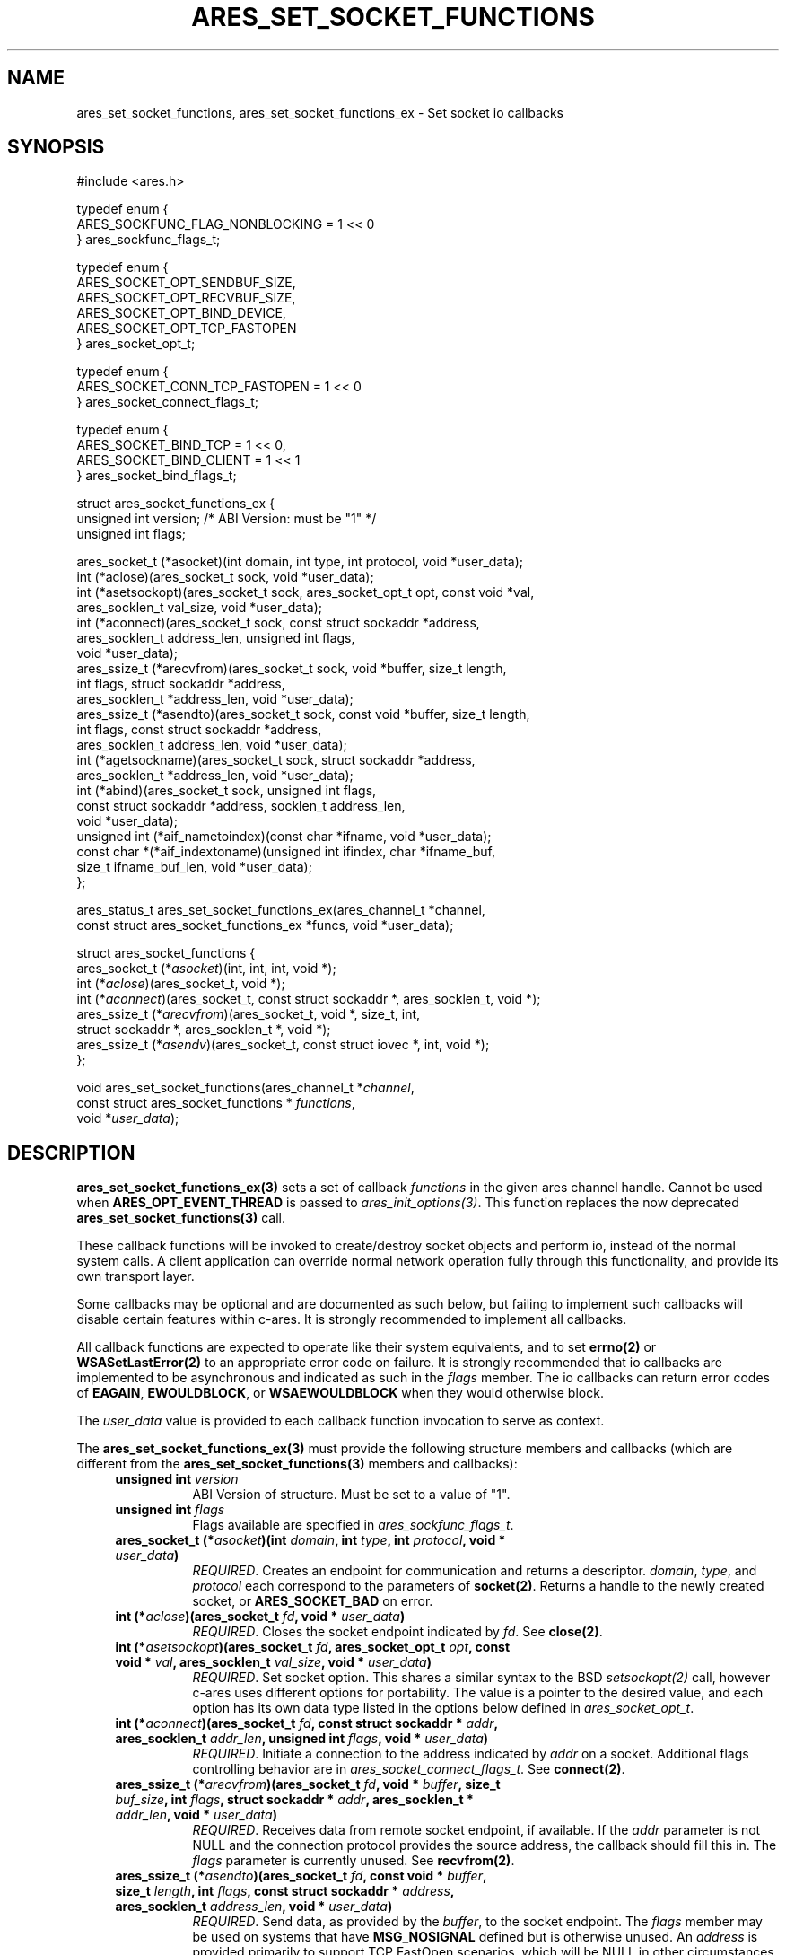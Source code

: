 .\" Copyright (C) Daniel Stenberg
.\" SPDX-License-Identifier: MIT
.TH ARES_SET_SOCKET_FUNCTIONS 3 "8 Oct 2024"
.SH NAME
ares_set_socket_functions, ares_set_socket_functions_ex \- Set socket io callbacks
.SH SYNOPSIS
.nf
#include <ares.h>

typedef enum {
  ARES_SOCKFUNC_FLAG_NONBLOCKING = 1 << 0
} ares_sockfunc_flags_t;

typedef enum {
  ARES_SOCKET_OPT_SENDBUF_SIZE,
  ARES_SOCKET_OPT_RECVBUF_SIZE,
  ARES_SOCKET_OPT_BIND_DEVICE,
  ARES_SOCKET_OPT_TCP_FASTOPEN
} ares_socket_opt_t;

typedef enum {
  ARES_SOCKET_CONN_TCP_FASTOPEN = 1 << 0
} ares_socket_connect_flags_t;

typedef enum {
  ARES_SOCKET_BIND_TCP = 1 << 0,
  ARES_SOCKET_BIND_CLIENT = 1 << 1
} ares_socket_bind_flags_t;

struct ares_socket_functions_ex {
  unsigned int version; /* ABI Version: must be "1" */
  unsigned int flags;

  ares_socket_t (*asocket)(int domain, int type, int protocol, void *user_data);
  int (*aclose)(ares_socket_t sock, void *user_data);
  int (*asetsockopt)(ares_socket_t sock, ares_socket_opt_t opt, const void *val,
                     ares_socklen_t val_size, void *user_data);
  int (*aconnect)(ares_socket_t sock, const struct sockaddr *address,
                  ares_socklen_t address_len, unsigned int flags,
                  void *user_data);
  ares_ssize_t (*arecvfrom)(ares_socket_t sock, void *buffer, size_t length,
                            int flags, struct sockaddr *address,
                            ares_socklen_t *address_len, void *user_data);
  ares_ssize_t (*asendto)(ares_socket_t sock, const void *buffer, size_t length,
                          int flags, const struct sockaddr *address,
                          ares_socklen_t address_len, void *user_data);
  int (*agetsockname)(ares_socket_t sock, struct sockaddr *address,
                      ares_socklen_t *address_len, void *user_data);
  int (*abind)(ares_socket_t sock, unsigned int flags,
               const struct sockaddr *address, socklen_t address_len,
               void *user_data);
  unsigned int (*aif_nametoindex)(const char *ifname, void *user_data);
  const char *(*aif_indextoname)(unsigned int ifindex, char *ifname_buf,
                                 size_t ifname_buf_len, void *user_data);
};

ares_status_t ares_set_socket_functions_ex(ares_channel_t *channel,
  const struct ares_socket_functions_ex *funcs, void *user_data);


struct ares_socket_functions {
    ares_socket_t (*\fIasocket\fP)(int, int, int, void *);
    int (*\fIaclose\fP)(ares_socket_t, void *);
    int (*\fIaconnect\fP)(ares_socket_t, const struct sockaddr *, ares_socklen_t, void *);
    ares_ssize_t (*\fIarecvfrom\fP)(ares_socket_t, void *, size_t, int,
                              struct sockaddr *, ares_socklen_t *, void *);
    ares_ssize_t (*\fIasendv\fP)(ares_socket_t, const struct iovec *, int, void *);
};

void ares_set_socket_functions(ares_channel_t *\fIchannel\fP,
                               const struct ares_socket_functions * \fIfunctions\fP,
                               void *\fIuser_data\fP);
.fi
.SH DESCRIPTION
.PP

\fBares_set_socket_functions_ex(3)\fP sets a set of callback \fIfunctions\fP in
the given ares channel handle.  Cannot be used when \fBARES_OPT_EVENT_THREAD\fP
is passed to \fIares_init_options(3)\fP.  This function replaces the now
deprecated \fBares_set_socket_functions(3)\fP call.

These callback functions will be invoked to create/destroy socket objects and
perform io, instead of the normal system calls. A client application can
override normal network operation fully through this functionality, and provide
its own transport layer.

Some callbacks may be optional and are documented as such below, but failing
to implement such callbacks will disable certain features within c-ares.  It
is strongly recommended to implement all callbacks.

All callback functions are expected to operate like their system equivalents,
and to set \fBerrno(2)\fP or \fBWSASetLastError(2)\fP to an appropriate error
code on failure. It is strongly recommended that io callbacks are implemented
to be asynchronous and indicated as such in the \fIflags\fP member.  The io
callbacks can return error codes of \fBEAGAIN\fP, \fBEWOULDBLOCK\fP, or
\fBWSAEWOULDBLOCK\fP when they would otherwise block.

The \fIuser_data\fP value is provided to each callback function invocation to
serve as context.

The \fBares_set_socket_functions_ex(3)\fP must provide the following structure
members and callbacks (which are different from the
\fBares_set_socket_functions(3)\fP members and callbacks):

.RS 4
.TP 8
.B unsigned int \fIversion\fP
.br
ABI Version of structure.  Must be set to a value of "1".

.TP 8
.B unsigned int \fIflags\fP
.br
Flags available are specified in \fIares_sockfunc_flags_t\fP.

.TP 8
.B ares_socket_t (*\fIasocket\fP)(int \fIdomain\fP, int \fItype\fP, int \fIprotocol\fP, void * \fIuser_data\fP)
.br
\fIREQUIRED\fP. Creates an endpoint for communication and returns a descriptor. \fIdomain\fP,
\fItype\fP, and \fIprotocol\fP each correspond to the parameters of
\fBsocket(2)\fP. Returns a handle to the newly created socket, or
\fBARES_SOCKET_BAD\fP on error.

.TP 8
.B int (*\fIaclose\fP)(ares_socket_t \fIfd\fP, void * \fIuser_data\fP)
.br
\fIREQUIRED\fP. Closes the socket endpoint indicated by \fIfd\fP. See \fBclose(2)\fP.

.TP 8
.B int (*\fIasetsockopt\fP)(ares_socket_t \fIfd\fP, ares_socket_opt_t \fIopt\fP, const void * \fIval\fP, ares_socklen_t \fIval_size\fP, void * \fIuser_data\fP)
.br
\fIREQUIRED\fP. Set socket option.  This shares a similar syntax to the BSD \fIsetsockopt(2)\fP
call, however c-ares uses different options for portability. The value is
a pointer to the desired value, and each option has its own data type listed
in the options below defined in \fIares_socket_opt_t\fP.

.TP 8
.B int (*\fIaconnect\fP)(ares_socket_t \fIfd\fP, const struct sockaddr * \fIaddr\fP, ares_socklen_t \fIaddr_len\fP, unsigned int \fIflags\fP, void * \fIuser_data\fP)
.br
\fIREQUIRED\fP. Initiate a connection to the address indicated by \fIaddr\fP on
a socket. Additional flags controlling behavior are in
\fIares_socket_connect_flags_t\fP. See \fBconnect(2)\fP.

.TP 8
.B ares_ssize_t (*\fIarecvfrom\fP)(ares_socket_t \fIfd\fP, void * \fIbuffer\fP, size_t \fIbuf_size\fP, int \fIflags\fP, struct sockaddr * \fIaddr\fP, ares_socklen_t * \fIaddr_len\fP, void * \fIuser_data\fP)
.br
\fIREQUIRED\fP. Receives data from remote socket endpoint, if available. If the
\fIaddr\fP parameter is not NULL and the connection protocol provides the source
address, the callback should fill this in. The \fIflags\fP parameter is
currently unused. See \fBrecvfrom(2)\fP.

.TP 8
.B ares_ssize_t (*\fIasendto\fP)(ares_socket_t \fIfd\fP, const void * \fIbuffer\fP, size_t \fIlength\fP, int \fIflags\fP, const struct sockaddr * \fIaddress\fP, ares_socklen_t \fIaddress_len\fP, void * \fIuser_data\fP)
.br
\fIREQUIRED\fP. Send data, as provided by the \fIbuffer\fP, to the socket
endpoint. The \fIflags\fP member may be used on systems that have
\fBMSG_NOSIGNAL\fP defined but is otherwise unused.  An \fIaddress\fP is
provided primarily to support TCP FastOpen scenarios, which will be NULL in
other circumstances. See \fBsendto(2)\fP.

.TP 8
.B int (*\fIagetsockname\fP)(ares_socket_t \fIfd\fP, struct sockaddr * \fIaddress\fP, ares_socklen_t * \fIaddress_len\fP, void * \fIuser_data\fP)
.br
\fIOptional\fP. Retrieve the local address of a socket and store it into the provided
\fIaddress\fP buffer. May impact DNS Cookies if not provided. See
\fBgetsockname(2)\fP.

.TP 8
.B int (*\fIabind\fP)(ares_socket_t \fIfd\fP, unsigned int \fIflags\fP, const struct sockaddr * \fIaddress\fP, ares_socklen_t \fIaddress_len\fP, void * \fIuser_data\fP)
.br
\fIOptional\fP. Bind the socket to an address.  This can be used for client
connections to bind the source address for packets before connect, or
for server connections to bind to an address and port before listening.
Currently c-ares only supports client connections.  \fIflags\fP from
\fIares_socket_bind_flags_t\fP can be specified.  See \fBbind(2)\fP.

.TP 8
.B unsigned int (*\fIaif_nametoindex\fP)(const char * \fIifname\fP, void * \fIuser_data\fP)
.br
\fIOptional\fP. Convert an interface name into the interface index.  If this
callback is not specified, then IPv6 Link-Local DNS servers cannot be used.
See \fBif_nametoindex(2)\fP.

.TP 8
.B const char * (*\fIaif_indextoname\fP)(unsigned int \fIifindex\fP, char * \fIifname_buf\fP, size_t \fIifname_buf_len\fP, void * \fIuser_data\fP)
.br
\fIOptional\fP. Convert an interface index into the interface name.  If this
callback is not specified, then IPv6 Link-Local DNS servers cannot be used.
\fIifname_buf\fP must be at least \fBIF_NAMESIZE\fP or \fBIFNAMSIZ\fP in size.
See \fBif_indextoname(2)\fP.
.RE

.PP
\fBares_sockfunc_flags_t\fP values:

.RS 4
.TP 8
.B \fIARES_SOCKFUNC_FLAG_NONBLOCKING\fP
.br
Used to indicate the implementation of the io functions are asynchronous.
.RE

.PP
\fBares_socket_opt_t\fP values:

.RS 4
.TP 8
.B \fIARES_SOCKET_OPT_SENDBUF_SIZE\fP
.br
Set the Send Buffer size.  Value is a pointer to an int. (SO_SNDBUF).

.TP 8
.B \fIARES_SOCKET_OPT_RECVBUF_SIZE\fP
.br
Set the Receive Buffer size.  Value is a pointer to an int. (SO_RCVBUF).

.TP 8
.B \fIARES_SOCKET_OPT_BIND_DEVICE\fP
.br
Set the network interface to use as the source for communication. Value is a C
string. (SO_BINDTODEVICE)

.TP 8
.B \fIARES_SOCKET_OPT_TCP_FASTOPEN\fP
.br
Enable TCP Fast Open.  Value is a pointer to an \fIares_bool_t\fP.  On some
systems this could be a no-op if it is known it is on by default and
return success.  Other systems may be a no-op if known the system does
not support the feature and returns failure with errno set to \fBENOSYS\fP or
\fBWSASetLastError(WSAEOPNOTSUPP);\fP.
.RE

.PP
\fBares_socket_connect_flags_t\fP values:
.RS 4
.TP 8
.B \fIARES_SOCKET_CONN_TCP_FASTOPEN\fP
.br
Connect using TCP Fast Open.
.RE

.PP
\fBares_socket_bind_flags_t\fP values:

.RS 4
.TP 8
.B \fIARES_SOCKET_BIND_TCP\fP
.br
Bind is for a TCP connection.

.TP 19
.B \fIARES_SOCKET_BIND_CLIENT\fP
.br
Bind is for a client connection, not server.
.RE

.PP

\fBares_set_socket_functions(3)\fP sets a set of callback \fIfunctions\fP in the
given ares channel handle.  Cannot be used when \fBARES_OPT_EVENT_THREAD\fP is
passed to \fIares_init_options(3)\fP.  This function is deprecated as of
c-ares 1.34.0 in favor of \fIares_set_socket_functions_ex(3)\fP.

\fBares_set_socket_functions(3)\fP allows you to choose to only implement
some of the socket functions, and provide NULL to any others and c-ares will use
its built-in system functions in that case.

.PP
All callback functions are expected to operate like their system equivalents,
and to set \fBerrno(2)\fP or \fBWSASetLastError(2)\fP to an appropriate error
code on failure. It is strongly recommended all io functions behave
asynchronously and return error codes of \fBEAGAIN\fP, \fBEWOULDBLOCK\fP, or
\fBWSAEWOULDBLOCK\fP when they would otherwise block.

.PP
The \fIuser_data\fP value is provided to each callback function invocation to
serve as context.
.PP
The \fBares_set_socket_functions(3)\fP must provide the following callbacks (which
are different from the \fBares_set_socket_functions_ex(3)\fP callbacks):

.RS 4
.TP 8
.B ares_socket_t (*\fIasocket\fP)(int \fIdomain\fP, int \fItype\fP, int \fIprotocol\fP, void * \fIuser_data\fP)
.br
Creates an endpoint for communication and returns a descriptor. \fIdomain\fP, \fItype\fP, and \fIprotocol\fP
each correspond to the parameters of \fBsocket(2)\fP. Returns ahandle to the
newly created socket, or ARES_SOCKET_BAD on error.

.TP 8
.B int (*\fIaclose\fP)(ares_socket_t \fIfd\fP, void * \fIuser_data\fP)
.br
Closes the socket endpoint indicated by \fIfd\fP. See \fBclose(2)\fP.

.TP 8
.B int (*\fIaconnect\fP)(ares_socket_t \fIfd\fP, const struct sockaddr * \fIaddr\fP, ares_socklen_t \fIaddr_len\fP, void * \fIuser_data\fP)
.br
Initiate a connection to the address indicated by \fIaddr\fP on a socket. See
\fBconnect(2)\fP

.TP 8
.B ares_ssize_t (*\fIarecvfrom\fP)(ares_socket_t \fIfd\fP, void * \fIbuffer\fP, size_t \fIbuf_size\fP, int \fIflags\fP, struct sockaddr * \fIaddr\fP, ares_socklen_t * \fIaddr_len\fP, void * \fIuser_data\fP)
.br
Receives data from remote socket endpoint, if available. If the \fIaddr\fP
parameter is not NULL and the connection protocol provides the source address,
the callback should fill this in. See \fBrecvfrom(2)\fP

.TP 8
.B ares_ssize_t (*\fIasendv\fP)(ares_socket_t \fIfd\fP, const struct iovec * \fIdata\fP, int \fIlen\fP, void * \fIuser_data\fP)
.br
Send data, as provided by the iovec array \fIdata\fP, to the socket endpoint.
See \fBwritev(2)\fP
.RE

.PP
The \fBares_set_socket_functions(3)\fP struct provided is not copied but directly
referenced, and must thus remain valid through out the channels and any created
socket's lifetime.  However, the \fBares_set_socket_functions_ex(3)\fP struct is
duplicated and does not need to survive past the call to the function.

.SH AVAILABILITY
ares_socket_functions added in c-ares 1.13.0, ares_socket_functions_ex added in
c-ares 1.34.0
.SH SEE ALSO
.BR ares_init_options (3),
.BR socket (2),
.BR close (2),
.BR connect (2),
.BR recvfrom (2),
.BR sendto (2),
.BR bind (2),
.BR getsockname (2),
.BR setsockopt (2),
.BR writev (2)
